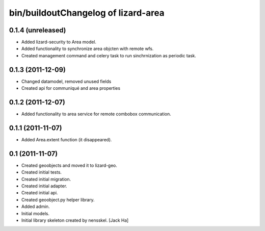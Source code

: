 bin/buildoutChangelog of lizard-area
===================================================


0.1.4 (unreleased)
------------------

- Added lizard-security to Area model.

- Added functionality to synchronize area objcten with remote wfs.

- Created management command and celery task to run sinchrnization as
  periodic task.



0.1.3 (2011-12-09)
------------------

- Changed datamodel, removed unused fields

- Created api for communiqué and area properties


0.1.2 (2011-12-07)
------------------

- Added functionality to area service for remote combobox communication.


0.1.1 (2011-11-07)
------------------

- Added Area.extent function (it disappeared).


0.1 (2011-11-07)
----------------

- Created geoobjects and moved it to lizard-geo.

- Created initial tests.

- Created initial migration.

- Created initial adapter.

- Created initial api.

- Created geoobject.py helper library.

- Added admin.

- Initial models.

- Initial library skeleton created by nensskel.  [Jack Ha]
